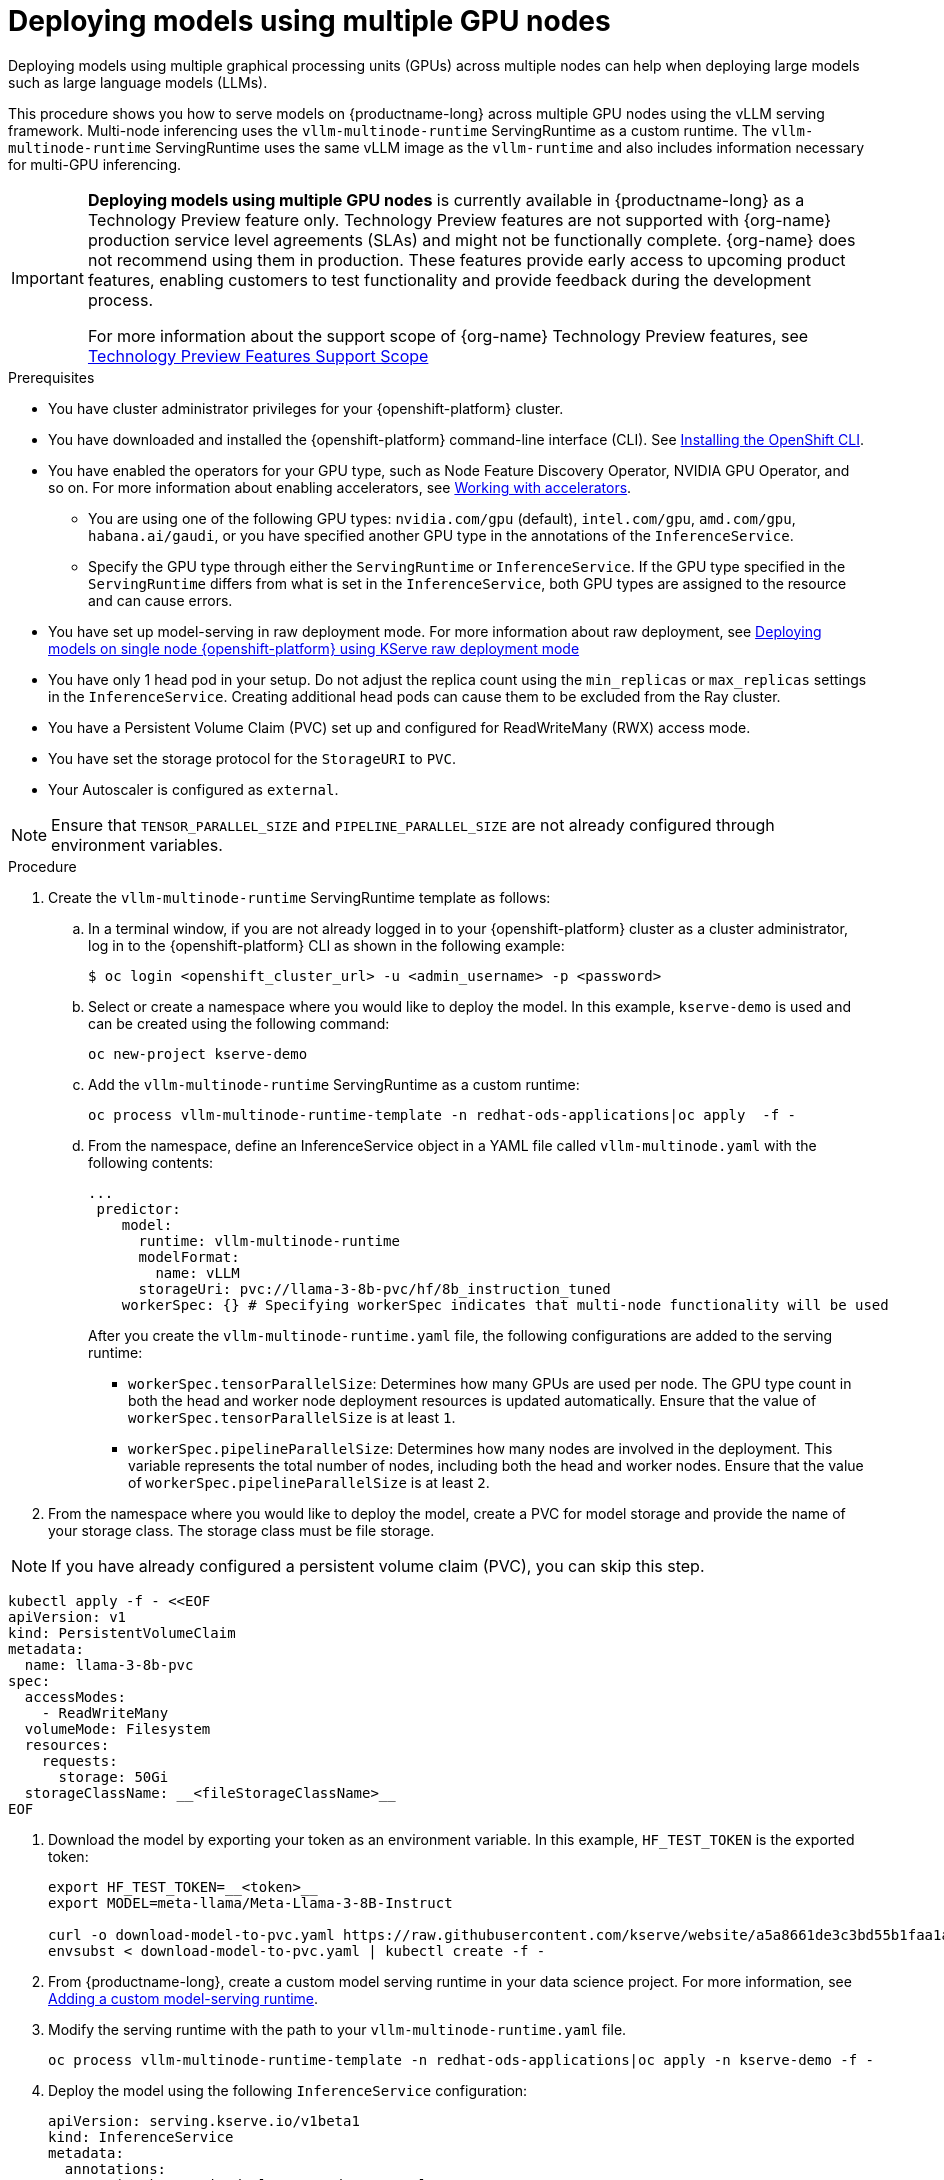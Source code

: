 :_module-type: PROCEDURE

[id="deploying-models-using-multiple-gpu-nodes_{context}"]
= Deploying models using multiple GPU nodes

[role='_abstract']
Deploying models using multiple graphical processing units (GPUs) across multiple nodes can help when deploying large models such as large language models (LLMs).

This procedure shows you how to serve models on {productname-long} across multiple GPU nodes using the vLLM serving framework. Multi-node inferencing uses the `vllm-multinode-runtime` ServingRuntime as a custom runtime. The `vllm-multinode-runtime` ServingRuntime uses the same vLLM image as the `vllm-runtime` and also includes information necessary for multi-GPU inferencing.

ifndef::upstream[]
[IMPORTANT]
====
*Deploying models using multiple GPU nodes* is currently available in {productname-long} as a Technology Preview feature only. Technology Preview features are not supported with {org-name} production service level agreements (SLAs) and might not be functionally complete. {org-name} does not recommend using them in production. These features provide early access to upcoming product features, enabling customers to test functionality and provide feedback during the development process.

For more information about the support scope of {org-name} Technology Preview features, see link:https://access.redhat.com/support/offerings/techpreview[Technology Preview Features Support Scope]
====
endif::[]

.Prerequisites

* You have cluster administrator privileges for your {openshift-platform} cluster.
* You have downloaded and installed the {openshift-platform} command-line interface (CLI). See link:https://docs.redhat.com/en/documentation/openshift_container_platform/{ocp-latest-version}/html/cli_tools/openshift-cli-oc#installing-openshift-cli[Installing the OpenShift CLI^].

ifndef::upstream[]
* You have enabled the operators for your GPU type, such as Node Feature Discovery Operator, NVIDIA GPU Operator, and so on. For more information about enabling accelerators, see link:{rhoaidocshome}{default-format-url}/managing_openshift_ai/working_with_accelerators[Working with accelerators^].
endif::[]
ifdef::upstream[]
* You have enabled the operators for your GPU type, such as Node Feature Discovery Operator, NVIDIA GPU Operator, and so on. For more information about enabling accelerators, see link:{odhdocshome}/working-with-accelerators[Working with accelerators^].
endif::[]

** You are using one of the following GPU types: `nvidia.com/gpu` (default), `intel.com/gpu`, `amd.com/gpu`, `habana.ai/gaudi`, or you have specified another GPU type in the annotations of the `InferenceService`. 
** Specify the GPU type through either the `ServingRuntime` or `InferenceService`. If the GPU type specified in the `ServingRuntime` differs from what is set in the `InferenceService`, both GPU types are assigned to the resource and can cause errors. 

ifndef::upstream[]
* You have set up model-serving in raw deployment mode. For more information about raw deployment, see link:{rhoaidocshome}{default-format-url}serving_models/serving-large-models_serving-large-models#deploying-models-on-single-node-openshift-using-kserve-raw-deployment-mode_serving-large-models[Deploying models on single node {openshift-platform} using KServe raw deployment mode]
endif::[]
ifdef::upstream[]
* You have set up model-serving in raw deployment mode.
endif::[]

* You have only 1 head pod in your setup. Do not adjust the replica count using the `min_replicas` or `max_replicas` settings in the `InferenceService`. Creating additional head pods can cause them to be excluded from the Ray cluster.	
* You have a Persistent Volume Claim (PVC) set up and configured for ReadWriteMany (RWX) access mode. 
* You have set the storage protocol for the `StorageURI` to `PVC`.
* Your Autoscaler is configured as `external`.

NOTE: Ensure that `TENSOR_PARALLEL_SIZE` and `PIPELINE_PARALLEL_SIZE` are not already configured through environment variables.

.Procedure
. Create the `vllm-multinode-runtime` ServingRuntime template as follows:
.. In a terminal window, if you are not already logged in to your {openshift-platform} cluster as a cluster administrator, log in to the {openshift-platform} CLI as shown in the following example:
+
[source]
----
$ oc login <openshift_cluster_url> -u <admin_username> -p <password>
----
+
.. Select or create a namespace where you would like to deploy the model. In this example, `kserve-demo` is used and can be created using the following command:
+
[source]
----
oc new-project kserve-demo
----
+
.. Add the `vllm-multinode-runtime` ServingRuntime as a custom runtime:
+
[source]
----
oc process vllm-multinode-runtime-template -n redhat-ods-applications|oc apply  -f -
----
+
.. From the namespace, define an InferenceService object in a YAML file called `vllm-multinode.yaml` with the following contents:
+
[source]
----
... 
 predictor:
    model:
      runtime: vllm-multinode-runtime
      modelFormat:
        name: vLLM
      storageUri: pvc://llama-3-8b-pvc/hf/8b_instruction_tuned  
    workerSpec: {} # Specifying workerSpec indicates that multi-node functionality will be used    
----
+
After you create the `vllm-multinode-runtime.yaml` file, the following configurations are added to the serving runtime:

* `workerSpec.tensorParallelSize`: Determines how many GPUs are used per node. The GPU type count in both the head and worker node deployment resources is updated automatically. Ensure that the value of `workerSpec.tensorParallelSize` is at least `1`.
* `workerSpec.pipelineParallelSize`: Determines how many nodes are involved in the deployment. This variable represents the total number of nodes, including both the head and worker nodes. Ensure that the value of `workerSpec.pipelineParallelSize` is at least `2`.

. From the namespace where you would like to deploy the model, create a PVC for model storage and provide the name of your storage class. The storage class must be file storage.

NOTE: If you have already configured a persistent volume claim (PVC), you can skip this step.

[source]
----
kubectl apply -f - <<EOF
apiVersion: v1
kind: PersistentVolumeClaim
metadata:
  name: llama-3-8b-pvc
spec:
  accessModes:
    - ReadWriteMany
  volumeMode: Filesystem
  resources:
    requests:
      storage: 50Gi
  storageClassName: __<fileStorageClassName>__
EOF
----

. Download the model by exporting your token as an environment variable. In this example, `HF_TEST_TOKEN` is the exported token:
+
[source]
----
export HF_TEST_TOKEN=__<token>__
export MODEL=meta-llama/Meta-Llama-3-8B-Instruct

curl -o download-model-to-pvc.yaml https://raw.githubusercontent.com/kserve/website/a5a8661de3c3bd55b1faa1acf9125d05b10bfefd/docs/modelserving/v1beta1/llm/huggingface/multi-node/download-model-to-pvc.yaml
envsubst < download-model-to-pvc.yaml | kubectl create -f -
----
+

ifndef::upstream[]
. From {productname-long}, create a custom model serving runtime in your data science project. For more information, see link:{rhoaidocshome}{default-format-url}serving_models/serving-large-models_serving-large-models#adding-a-custom-model-serving-runtime-for-the-single-model-serving-platform_serving-large-models[Adding a custom model-serving runtime].
endif::[]
ifdef::upstream[]
. From {productname-long}, create a custom model serving runtime in your data science project. For more information, see link:{odhdocshome}/serving-models/#adding-a-custom-model-serving-runtime-for-the-multi-model-serving-platform_model-serving[Adding a custom model-serving runtime].
endif::[]

. Modify the serving runtime with the path to your `vllm-multinode-runtime.yaml` file.
+
[source]
----
oc process vllm-multinode-runtime-template -n redhat-ods-applications|oc apply -n kserve-demo -f -
----
+
. Deploy the model using the following `InferenceService` configuration:
+
[source]
----
apiVersion: serving.kserve.io/v1beta1
kind: InferenceService
metadata:
  annotations:
    serving.kserve.io/deploymentMode: RawDeployment
    serving.kserve.io/autoscalerClass: external
  name: vllm-llama3-8b
spec:
  predictor:
    model:
      modelFormat:
        name: vLLM
      runtime: vllm-multinode-runtime
      storageUri: pvc://llama-3-8b-pvc/hf/8b_instruction_tuned
    workerSpec: {}    
----
+

.Verification
To confirm that you have set up your environment to deploy models on multiple GPU nodes, check the GPU resource status, the InferenceService status, the ray cluster status, and send a request to the model.

. Check the GPU resource status:
.. Retrieve the pod names for the head and worker nodes:
+
[source]
----
# Get pod name
podName=$(oc get pod -l app=isvc.vllm-llama3-8b-predictor --no-headers|cut -d' ' -f1)
workerPodName=$(oc get pod -l app=isvc.vllm-llama3-8b-predictor-worker --no-headers|cut -d' ' -f1)

oc wait --for=condition=ready pod/${podName} --timeout=300s
# Check the GPU memory size for both the head and worker pods:
echo "### HEAD NODE GPU Memory Size"
kubectl exec $podName -- nvidia-smi
echo "### Worker NODE GPU Memory Size"
kubectl exec $workerPodName -- nvidia-smi
----
+

.Sample response
+
[source]
----
+-----------------------------------------------------------------------------------------+
| NVIDIA-SMI 550.90.07              Driver Version: 550.90.07      CUDA Version: 12.4     |
|-----------------------------------------+------------------------+----------------------+
| GPU  Name                 Persistence-M | Bus-Id          Disp.A | Volatile Uncorr. ECC |
| Fan  Temp   Perf          Pwr:Usage/Cap |           Memory-Usage | GPU-Util  Compute M. |
|                                         |                        |               MIG M. |
|=========================================+========================+======================|
|   0  NVIDIA A10G                    On  |   00000000:00:1E.0 Off |                    0 |
|  0%   33C    P0             71W /  300W |19031MiB /  23028MiB <1>|      0%      Default |
|                                         |                        |                  N/A |
+-----------------------------------------+------------------------+----------------------+
         ...                                                               
+-----------------------------------------------------------------------------------------+
| NVIDIA-SMI 550.90.07              Driver Version: 550.90.07      CUDA Version: 12.4     |
|-----------------------------------------+------------------------+----------------------+
| GPU  Name                 Persistence-M | Bus-Id          Disp.A | Volatile Uncorr. ECC |
| Fan  Temp   Perf          Pwr:Usage/Cap |           Memory-Usage | GPU-Util  Compute M. |
|                                         |                        |               MIG M. |
|=========================================+========================+======================|
|   0  NVIDIA A10G                    On  |   00000000:00:1E.0 Off |                    0 |
|  0%   30C    P0             69W /  300W |18959MiB /  23028MiB <2>|      0%      Default |
|                                         |                        |                  N/A |
+-----------------------------------------+------------------------+----------------------+        
----
+
Confirm that the model loaded properly by checking the values of <1> and <2>. If the model did not load, the value of these fields is `0MiB`.

. Verify the status of your InferenceService using the following command:
+
[source]
----
oc wait --for=condition=ready pod/${podName} -n $DEMO_NAMESPACE --timeout=300s
export MODEL_NAME=vllm-llama3-8b
----
+
NOTE: In the Technology Preview, you can only use port forwarding for inferencing.

.Sample response

[source]
----
   NAME                 URL                                                   READY   PREV   LATEST   PREVROLLEDOUTREVISION   LATESTREADYREVISION                          AGE
    vllm-llama3-8b   http://vllm-llama3-8b.default.example.com   
----

. Send a request to the model to confirm that the model is available for inference:
+
[source]
----
oc wait --for=condition=ready pod/${podName} -n vllm-multinode --timeout=300s

oc port-forward $podName 8080:8080 &

curl http://localhost:8080/v1/completions \
       -H "Content-Type: application/json" \
       -d "{
            'model': "$MODEL_NAME",
            'prompt': 'At what temperature does Nitrogen boil?',
            'max_tokens': 100,
            'temperature': 0
        }"
----
+



